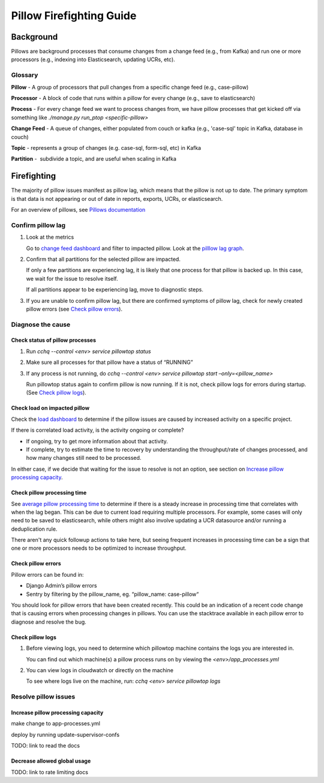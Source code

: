
=========================
Pillow Firefighting Guide
=========================

Background
----------

Pillows are background processes that consume changes from a change feed (e.g., from Kafka)
and run one or more processors (e.g., indexing into Elasticsearch, updating UCRs, etc).

Glossary
~~~~~~~~

**Pillow** - A group of processors that pull changes from a specific change feed (e.g., case-pillow)

**Processor** - A block of code that runs within a pillow for every change (e.g., save to elasticsearch)

**Process** - For every change feed we want to process changes from, we have pillow processes that get kicked off via something like `./manage.py run_ptop <specific-pillow>`

**Change Feed** - A queue of changes, either populated from couch or kafka (e.g., 'case-sql' topic in Kafka, database in couch)

**Topic** - represents a group of changes (e.g. case-sql, form-sql, etc) in Kafka

**Partition** -  subdivide a topic, and are useful when scaling in Kafka

Firefighting
------------

The majority of pillow issues manifest as pillow lag, which means that the pillow is not
up to date. The primary symptom is that data is not appearing or out of date in reports,
exports, UCRs, or elasticsearch.

For an overview of pillows, see `Pillows documentation <https://commcare-hq.readthedocs.io/pillows.html>`_

Confirm pillow lag
~~~~~~~~~~~~~~~~~~

1. Look at the metrics

   Go to `change feed dashboard <https://app.datadoghq.com/dashboard/ewu-jyr-udt/change-feeds-pillows?fromUser=false&refresh_mode=sliding&from_ts=1755710820633&to_ts=1755714420633&live=true>`_
   and filter to impacted pillow.
   Look at the `pilllow lag graph <https://app.datadoghq.com/dashboard/ewu-jyr-udt/change-feeds-pillows?fromUser=false&fullscreen_end_ts=1755714546214&fullscreen_paused=false&fullscreen_refresh_mode=sliding&fullscreen_section=overview&fullscreen_start_ts=1755710946214&fullscreen_widget=210889790&refresh_mode=paused&tpl_var_pillow%5B0%5D=case-pillow&from_ts=1751388427080&to_ts=1751396936000>`_.

2. Confirm that all partitions for the selected pillow are impacted. 
   
   If only a few partitions are experiencing lag, it is likely that
   one process for that pillow is backed up. In this case, we wait
   for the issue to resolve itself.

   If all partitions appear to be experiencing lag, move to diagnostic steps.

3. If you are unable to confirm pillow lag, but there are confirmed symptoms of
   pillow lag, check for newly created pillow errors (see `Check pillow errors`_).

Diagnose the cause
~~~~~~~~~~~~~~~~~~

Check status of pillow processes
********************************

1. Run `cchq --control <env> service pillowtop status`


2. Make sure all processes for that pillow have a status of “RUNNING”


3. If any process is not running, do `cchq --control <env> service pillowtop start –only=<pillow_name>`

   Run pillowtop status again to confirm pillow is now running. If it is not, check pillow logs for errors during startup. (See `Check pillow logs`_).

Check load on impacted pillow
*****************************

Check the `load dashboard <https://app.datadoghq.com/dashboard/hqu-2az-y2y/hq-load-forms-cases-ledgers-sms-ucr?fromUser=false&refresh_mode=sliding&from_ts=1749584335998&to_ts=1752003535998&live=true>`_
to determine if the pillow issues are caused by increased activity on a specific project.

If there is correlated load activity, is the activity ongoing or complete?

- If ongoing, try to get more information about that activity.
- If complete, try to estimate the time to recovery by understanding the throughput/rate of changes processed, and how many changes still need to be processed.

In either case, if we decide that waiting for the issue to resolve is not an option, see section on `Increase pillow processing capacity`_.

Check pillow processing time
****************************

See `average pillow processing time <https://app.datadoghq.com/s/5c4af2ac8/3e7-rzn-zg6>`_
to determine if there is a steady increase in processing time that correlates with when the lag
began. This can be due to current load requiring multiple processors. For example, some cases will
only need to be saved to elasticsearch, while others might also involve updating a UCR datasource
and/or running a deduplication rule.

There aren't any quick followup actions to take here, but seeing frequent increases in processing time
can be a sign that one or more processors needs to be optimized to increase throughput.

Check pillow errors
*******************

Pillow errors can be found in:

- Django Admin’s pillow errors
- Sentry by filtering by the pillow_name, eg. “pillow_name: case-pillow“

You should look for pillow errors that have been created recently. This could be an indication of a recent
code change that is causing errors when processing changes in pillows. You can use the stacktrace available
in each pillow error to diagnose and resolve the bug.

Check pillow logs
*****************

1. Before viewing logs, you need to determine which pillowtop machine contains the logs you are interested in.

   You can find out which machine(s) a pillow process runs on by viewing the `<env>/app_processes.yml`

2. You can view logs in cloudwatch or directly on the machine

   To see where logs live on the machine, run: `cchq <env> service pillowtop logs`



Resolve pillow issues
~~~~~~~~~~~~~~~~~~~~~

Increase pillow processing capacity
***********************************

make change to app-processes.yml

deploy by running update-supervisor-confs

TODO: link to read the docs

Decrease allowed global usage
*****************************

TODO: link to rate limiting docs
